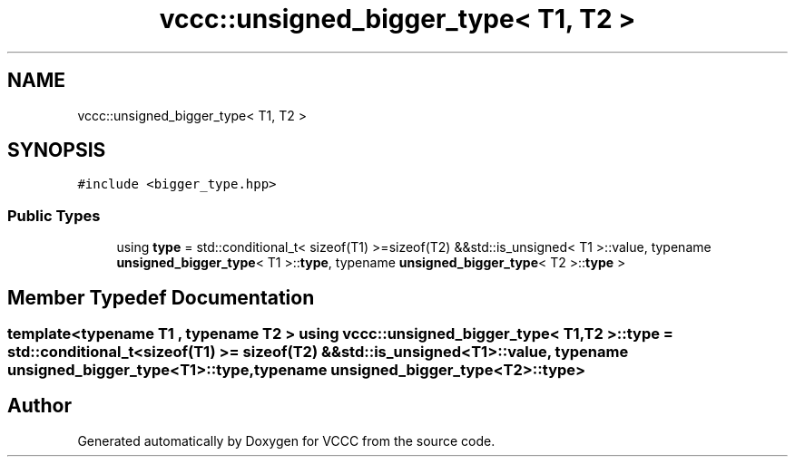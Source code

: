 .TH "vccc::unsigned_bigger_type< T1, T2 >" 3 "Fri Dec 18 2020" "VCCC" \" -*- nroff -*-
.ad l
.nh
.SH NAME
vccc::unsigned_bigger_type< T1, T2 >
.SH SYNOPSIS
.br
.PP
.PP
\fC#include <bigger_type\&.hpp>\fP
.SS "Public Types"

.in +1c
.ti -1c
.RI "using \fBtype\fP = std::conditional_t< sizeof(T1) >=sizeof(T2) &&std::is_unsigned< T1 >::value, typename \fBunsigned_bigger_type\fP< T1 >::\fBtype\fP, typename \fBunsigned_bigger_type\fP< T2 >::\fBtype\fP >"
.br
.in -1c
.SH "Member Typedef Documentation"
.PP 
.SS "template<typename T1 , typename T2 > using \fBvccc::unsigned_bigger_type\fP< T1, T2 >::\fBtype\fP =  std::conditional_t<sizeof(T1) >= sizeof(T2) && std::is_unsigned<T1>::value, typename \fBunsigned_bigger_type\fP<T1>::\fBtype\fP, typename \fBunsigned_bigger_type\fP<T2>::\fBtype\fP>"


.SH "Author"
.PP 
Generated automatically by Doxygen for VCCC from the source code\&.
